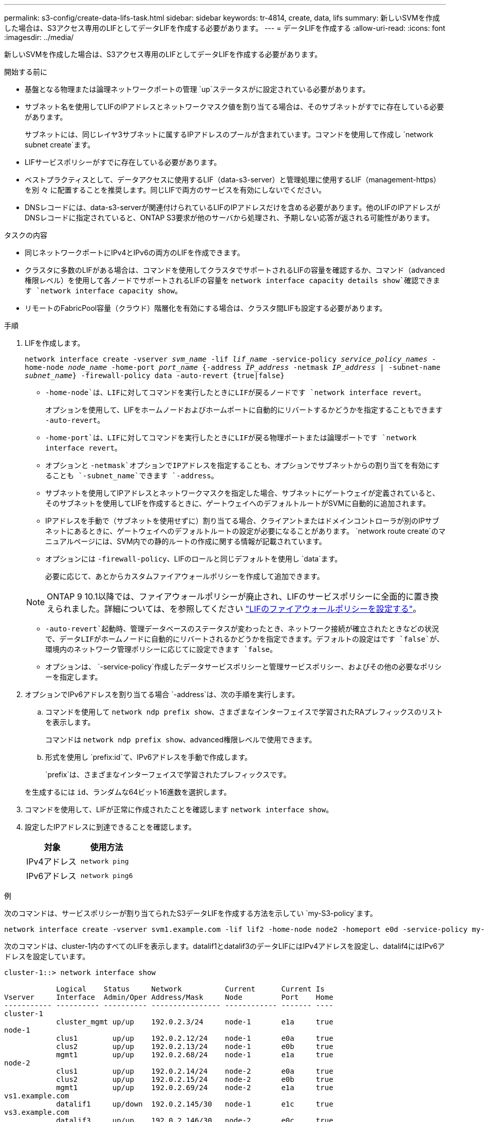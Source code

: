 ---
permalink: s3-config/create-data-lifs-task.html 
sidebar: sidebar 
keywords: tr-4814, create, data, lifs 
summary: 新しいSVMを作成した場合は、S3アクセス専用のLIFとしてデータLIFを作成する必要があります。 
---
= データLIFを作成する
:allow-uri-read: 
:icons: font
:imagesdir: ../media/


[role="lead"]
新しいSVMを作成した場合は、S3アクセス専用のLIFとしてデータLIFを作成する必要があります。

.開始する前に
* 基盤となる物理または論理ネットワークポートの管理 `up`ステータスがに設定されている必要があります。
* サブネット名を使用してLIFのIPアドレスとネットワークマスク値を割り当てる場合は、そのサブネットがすでに存在している必要があります。
+
サブネットには、同じレイヤ3サブネットに属するIPアドレスのプールが含まれています。コマンドを使用して作成し `network subnet create`ます。

* LIFサービスポリシーがすでに存在している必要があります。
* ベストプラクティスとして、データアクセスに使用するLIF（data-s3-server）と管理処理に使用するLIF（management-https）を別 々 に配置することを推奨します。同じLIFで両方のサービスを有効にしないでください。
* DNSレコードには、data-s3-serverが関連付けられているLIFのIPアドレスだけを含める必要があります。他のLIFのIPアドレスがDNSレコードに指定されていると、ONTAP S3要求が他のサーバから処理され、予期しない応答が返される可能性があります。


.タスクの内容
* 同じネットワークポートにIPv4とIPv6の両方のLIFを作成できます。
* クラスタに多数のLIFがある場合は、コマンドを使用してクラスタでサポートされるLIFの容量を確認するか、コマンド（advanced権限レベル）を使用して各ノードでサポートされるLIFの容量を `network interface capacity details show`確認できます `network interface capacity show`。
* リモートのFabricPool容量（クラウド）階層化を有効にする場合は、クラスタ間LIFも設定する必要があります。


.手順
. LIFを作成します。
+
`network interface create -vserver _svm_name_ -lif _lif_name_ -service-policy _service_policy_names_ -home-node _node_name_ -home-port _port_name_ {-address _IP_address_ -netmask _IP_address_ | -subnet-name _subnet_name_} -firewall-policy data -auto-revert {true|false}`

+
** `-home-node`は、LIFに対してコマンドを実行したときにLIFが戻るノードです `network interface revert`。
+
オプションを使用して、LIFをホームノードおよびホームポートに自動的にリバートするかどうかを指定することもできます `-auto-revert`。

** `-home-port`は、LIFに対してコマンドを実行したときにLIFが戻る物理ポートまたは論理ポートです `network interface revert`。
** オプションと `-netmask`オプションでIPアドレスを指定することも、オプションでサブネットからの割り当てを有効にすることも `-subnet_name`できます `-address`。
** サブネットを使用してIPアドレスとネットワークマスクを指定した場合、サブネットにゲートウェイが定義されていると、そのサブネットを使用してLIFを作成するときに、ゲートウェイへのデフォルトルートがSVMに自動的に追加されます。
** IPアドレスを手動で（サブネットを使用せずに）割り当てる場合、クライアントまたはドメインコントローラが別のIPサブネットにあるときに、ゲートウェイへのデフォルトルートの設定が必要になることがあります。 `network route create`のマニュアルページには、SVM内での静的ルートの作成に関する情報が記載されています。
** オプションには `-firewall-policy`、LIFのロールと同じデフォルトを使用し `data`ます。
+
必要に応じて、あとからカスタムファイアウォールポリシーを作成して追加できます。

+

NOTE: ONTAP 9 10.1以降では、ファイアウォールポリシーが廃止され、LIFのサービスポリシーに全面的に置き換えられました。詳細については、を参照してください link:../networking/configure_firewall_policies_for_lifs.html["LIFのファイアウォールポリシーを設定する"]。

** `-auto-revert`起動時、管理データベースのステータスが変わったとき、ネットワーク接続が確立されたときなどの状況で、データLIFがホームノードに自動的にリバートされるかどうかを指定できます。デフォルトの設定はです `false`が、環境内のネットワーク管理ポリシーに応じてに設定できます `false`。
** オプションは、 `-service-policy`作成したデータサービスポリシーと管理サービスポリシー、およびその他の必要なポリシーを指定します。


. オプションでIPv6アドレスを割り当てる場合 `-address`は、次の手順を実行します。
+
.. コマンドを使用して `network ndp prefix show`、さまざまなインターフェイスで学習されたRAプレフィックスのリストを表示します。
+
コマンドは `network ndp prefix show`、advanced権限レベルで使用できます。

.. 形式を使用し `prefix:id`て、IPv6アドレスを手動で作成します。
+
`prefix`は、さまざまなインターフェイスで学習されたプレフィックスです。

+
を生成するには `id`、ランダムな64ビット16進数を選択します。



. コマンドを使用して、LIFが正常に作成されたことを確認します `network interface show`。
. 設定したIPアドレスに到達できることを確認します。
+
[cols="2*"]
|===
| 対象 | 使用方法 


 a| 
IPv4アドレス
 a| 
`network ping`



 a| 
IPv6アドレス
 a| 
`network ping6`

|===


.例
次のコマンドは、サービスポリシーが割り当てられたS3データLIFを作成する方法を示してい `my-S3-policy`ます。

[listing]
----
network interface create -vserver svm1.example.com -lif lif2 -home-node node2 -homeport e0d -service-policy my-S3-policy -subnet-name ipspace1
----
次のコマンドは、cluster-1内のすべてのLIFを表示します。datalif1とdatalif3のデータLIFにはIPv4アドレスを設定し、datalif4にはIPv6アドレスを設定しています。

[listing]
----
cluster-1::> network interface show

            Logical    Status     Network          Current      Current Is
Vserver     Interface  Admin/Oper Address/Mask     Node         Port    Home
----------- ---------- ---------- ---------------- ------------ ------- ----
cluster-1
            cluster_mgmt up/up    192.0.2.3/24     node-1       e1a     true
node-1
            clus1        up/up    192.0.2.12/24    node-1       e0a     true
            clus2        up/up    192.0.2.13/24    node-1       e0b     true
            mgmt1        up/up    192.0.2.68/24    node-1       e1a     true
node-2
            clus1        up/up    192.0.2.14/24    node-2       e0a     true
            clus2        up/up    192.0.2.15/24    node-2       e0b     true
            mgmt1        up/up    192.0.2.69/24    node-2       e1a     true
vs1.example.com
            datalif1     up/down  192.0.2.145/30   node-1       e1c     true
vs3.example.com
            datalif3     up/up    192.0.2.146/30   node-2       e0c     true
            datalif4     up/up    2001::2/64       node-2       e0c     true
5 entries were displayed.
----